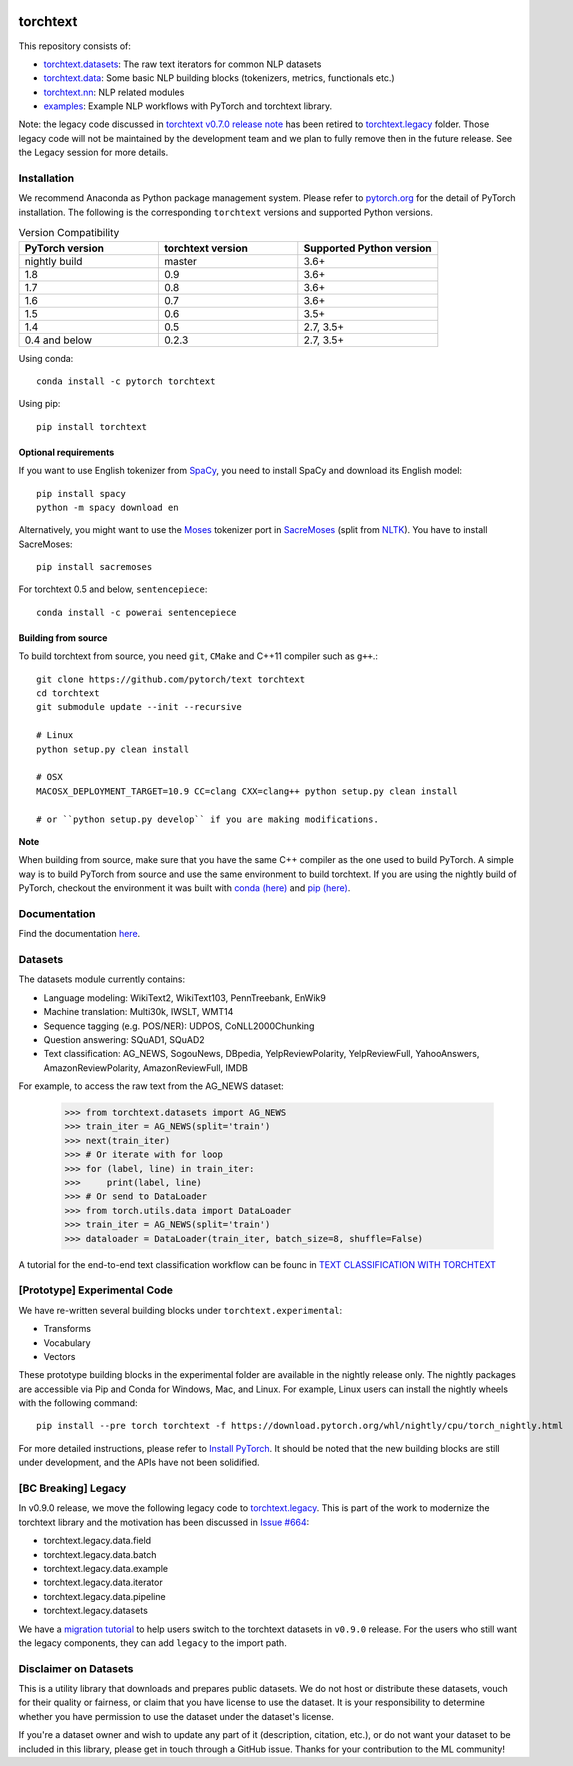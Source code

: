 .. image:: https://circleci.com/gh/pytorch/text.svg?style=svg
    :target: https://circleci.com/gh/pytorch/text

.. image:: https://codecov.io/gh/pytorch/text/branch/master/graph/badge.svg
    :target: https://codecov.io/gh/pytorch/text

.. image:: https://img.shields.io/badge/dynamic/json.svg?label=docs&url=https%3A%2F%2Fpypi.org%2Fpypi%2Ftorchtext%2Fjson&query=%24.info.version&colorB=brightgreen&prefix=v
    :target: https://pytorch.org/text/

torchtext
+++++++++

This repository consists of:

* `torchtext.datasets <#datasets>`_: The raw text iterators for common NLP datasets
* `torchtext.data <#data>`_: Some basic NLP building blocks (tokenizers, metrics, functionals etc.)
* `torchtext.nn <#nn>`_: NLP related modules
* `examples <https://github.com/pytorch/text/tree/master/examples>`_: Example NLP workflows with PyTorch and torchtext library.

Note: the legacy code discussed in `torchtext v0.7.0 release note <https://github.com/pytorch/text/releases/tag/v0.7.0-rc3>`_ has been retired to `torchtext.legacy <#legacy>`_ folder. Those legacy code will not be maintained by the development team and we plan to fully remove then in the future release. See the Legacy session for more details.

Installation
============

We recommend Anaconda as Python package management system. Please refer to `pytorch.org <https://pytorch.org/>`_ for the detail of PyTorch installation. The following is the corresponding ``torchtext`` versions and supported Python versions.

.. csv-table:: Version Compatibility
   :header: "PyTorch version", "torchtext version", "Supported Python version"
   :widths: 10, 10, 10

   nightly build, master, 3.6+
   1.8, 0.9, 3.6+
   1.7, 0.8, 3.6+
   1.6, 0.7, 3.6+
   1.5, 0.6, 3.5+
   1.4, 0.5, "2.7, 3.5+"
   0.4 and below, 0.2.3, "2.7, 3.5+"

Using conda::

    conda install -c pytorch torchtext

Using pip::

    pip install torchtext

Optional requirements
---------------------

If you want to use English tokenizer from `SpaCy <http://spacy.io/>`_, you need to install SpaCy and download its English model::

    pip install spacy
    python -m spacy download en

Alternatively, you might want to use the `Moses <http://www.statmt.org/moses/>`_ tokenizer port in `SacreMoses <https://github.com/alvations/sacremoses>`_ (split from `NLTK <http://nltk.org/>`_). You have to install SacreMoses::

    pip install sacremoses

For torchtext 0.5 and below, ``sentencepiece``::

    conda install -c powerai sentencepiece

Building from source
--------------------

To build torchtext from source, you need ``git``, ``CMake`` and C++11 compiler such as ``g++``.::

    git clone https://github.com/pytorch/text torchtext
    cd torchtext
    git submodule update --init --recursive

    # Linux
    python setup.py clean install

    # OSX
    MACOSX_DEPLOYMENT_TARGET=10.9 CC=clang CXX=clang++ python setup.py clean install

    # or ``python setup.py develop`` if you are making modifications.

**Note**

When building from source, make sure that you have the same C++ compiler as the one used to build PyTorch. A simple way is to build PyTorch from source and use the same environment to build torchtext.
If you are using the nightly build of PyTorch, checkout the environment it was built with `conda (here) <https://github.com/pytorch/builder/tree/master/conda>`_ and `pip (here) <https://github.com/pytorch/builder/tree/master/manywheel>`_.

Documentation
=============

Find the documentation `here <https://pytorch.org/text/>`_.

Datasets
========

The datasets module currently contains:

* Language modeling: WikiText2, WikiText103, PennTreebank, EnWik9
* Machine translation: Multi30k, IWSLT, WMT14
* Sequence tagging (e.g. POS/NER): UDPOS, CoNLL2000Chunking
* Question answering: SQuAD1, SQuAD2 
* Text classification: AG_NEWS, SogouNews, DBpedia, YelpReviewPolarity, YelpReviewFull, YahooAnswers, AmazonReviewPolarity, AmazonReviewFull, IMDB

For example, to access the raw text from the AG_NEWS dataset:

  .. code-block:: python

      >>> from torchtext.datasets import AG_NEWS
      >>> train_iter = AG_NEWS(split='train')
      >>> next(train_iter)
      >>> # Or iterate with for loop
      >>> for (label, line) in train_iter:
      >>>     print(label, line)
      >>> # Or send to DataLoader
      >>> from torch.utils.data import DataLoader
      >>> train_iter = AG_NEWS(split='train')
      >>> dataloader = DataLoader(train_iter, batch_size=8, shuffle=False)

A tutorial for the end-to-end text classification workflow can be founc in `TEXT CLASSIFICATION WITH TORCHTEXT <https://pytorch.org/tutorials/beginner/text_sentiment_ngrams_tutorial.html>`_

[Prototype] Experimental Code
=============================

We have re-written several building blocks under ``torchtext.experimental``:

* Transforms
* Vocabulary
* Vectors

These prototype building blocks in the experimental folder are available in the nightly release only. The nightly packages are accessible via Pip and Conda for Windows, Mac, and Linux. For example, Linux users can install the nightly wheels with the following command::

    pip install --pre torch torchtext -f https://download.pytorch.org/whl/nightly/cpu/torch_nightly.html  

For more detailed instructions, please refer to `Install PyTorch <https://pytorch.org/get-started/locally/>`_. It should be noted that the new building blocks are still under development, and the APIs have not been solidified.

[BC Breaking] Legacy
====================

In v0.9.0 release, we move the following legacy code to `torchtext.legacy <#legacy>`_. This is part of the work to modernize the torchtext library and the motivation has been discussed in `Issue #664 <https://github.com/pytorch/text/issues/664>`_:

* torchtext.legacy.data.field
* torchtext.legacy.data.batch
* torchtext.legacy.data.example
* torchtext.legacy.data.iterator
* torchtext.legacy.data.pipeline
* torchtext.legacy.datasets

We have a `migration tutorial <https://fburl.com/9hbq843y>`_ to help users switch to the torchtext datasets in ``v0.9.0`` release. For the users who still want the legacy components, they can add ``legacy`` to the import path.  

Disclaimer on Datasets
======================

This is a utility library that downloads and prepares public datasets. We do not host or distribute these datasets, vouch for their quality or fairness, or claim that you have license to use the dataset. It is your responsibility to determine whether you have permission to use the dataset under the dataset's license.

If you're a dataset owner and wish to update any part of it (description, citation, etc.), or do not want your dataset to be included in this library, please get in touch through a GitHub issue. Thanks for your contribution to the ML community!
